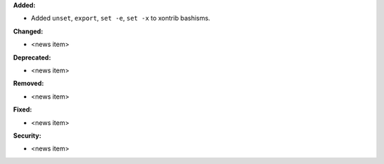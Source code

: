 **Added:**

* Added ``unset``, ``export``, ``set -e``, ``set -x`` to xontrib bashisms.

**Changed:**

* <news item>

**Deprecated:**

* <news item>

**Removed:**

* <news item>

**Fixed:**

* <news item>

**Security:**

* <news item>
